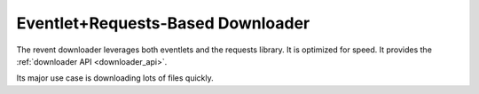 Eventlet+Requests-Based Downloader
==================================

The revent downloader leverages both eventlets and the requests library. It is
optimized for speed. It provides the :ref:`downloader API <downloader_api>`.

Its major use case is downloading lots of files quickly.

